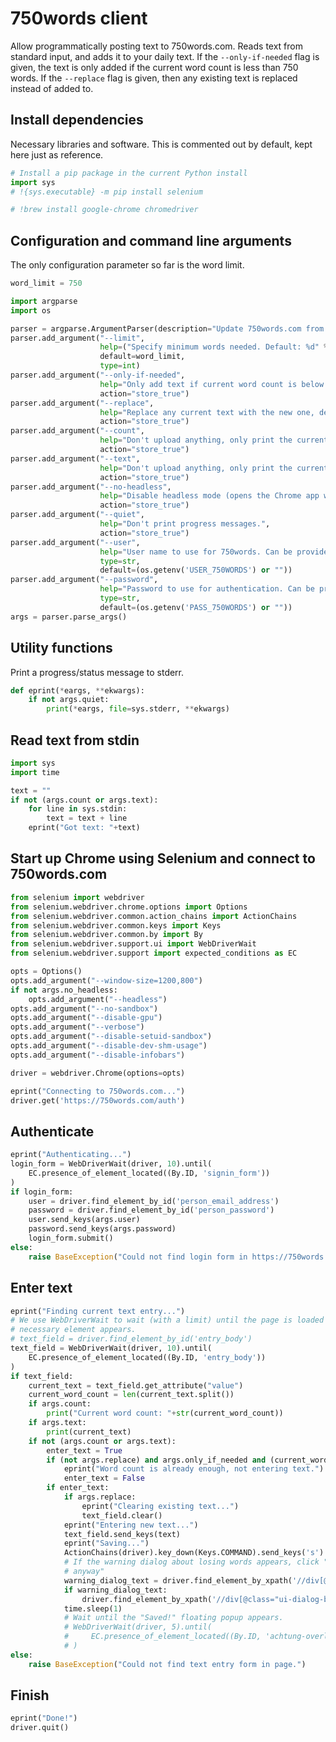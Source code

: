 #+property: header-args:python :tangle (concat (file-name-sans-extension (buffer-file-name)) ".py") :shebang "#!/usr/bin/env python3"
#+property: header-args :mkdirp yes :comments no

* 750words client
  :PROPERTIES:
  :CUSTOM_ID: words-client
  :END:

Allow programmatically posting text to 750words.com. Reads text from standard input, and adds it to your daily text. If the =--only-if-needed= flag is given, the text is only added if the current word count is less than 750 words. If the =--replace= flag is given, then any existing text is replaced instead of added to.

** Install dependencies
   :PROPERTIES:
   :CUSTOM_ID: install-dependencies
   :END:

Necessary libraries and software. This is commented out by default, kept here just as reference.

#+begin_src python :tangle no
# Install a pip package in the current Python install
import sys
# !{sys.executable} -m pip install selenium
#+end_src
#+begin_src python :tangle no
# !brew install google-chrome chromedriver
#+end_src

** Configuration and command line arguments

The only configuration parameter so far is the word limit.

#+begin_src python
word_limit = 750
#+end_src

#+begin_src python
import argparse
import os

parser = argparse.ArgumentParser(description="Update 750words.com from the command line. Input is read from standard input.")
parser.add_argument("--limit",
                    help=("Specify minimum words needed. Default: %d" % word_limit),
                    default=word_limit,
                    type=int)
parser.add_argument("--only-if-needed",
                    help="Only add text if current word count is below the limit.",
                    action="store_true")
parser.add_argument("--replace",
                    help="Replace any current text with the new one, default is to add at the end.",
                    action="store_true")
parser.add_argument("--count",
                    help="Don't upload anything, only print the current word count.",
                    action="store_true")
parser.add_argument("--text",
                    help="Don't upload anything, only print the current text.",
                    action="store_true")
parser.add_argument("--no-headless",
                    help="Disable headless mode (opens the Chrome app window).",
                    action="store_true")
parser.add_argument("--quiet",
                    help="Don't print progress messages.",
                    action="store_true")
parser.add_argument("--user",
                    help="User name to use for 750words. Can be provided through the USER_750WORDS environment variable.",
                    type=str,
                    default=(os.getenv('USER_750WORDS') or ""))
parser.add_argument("--password",
                    help="Password to use for authentication. Can be provided through the PASS_750WORDS environment variable.",
                    type=str,
                    default=(os.getenv('PASS_750WORDS') or ""))
args = parser.parse_args()
#+end_src

** Utility functions

Print a progress/status message to stderr.

#+begin_src python
def eprint(*eargs, **ekwargs):
    if not args.quiet:
        print(*eargs, file=sys.stderr, **ekwargs)
#+end_src
** Read text from stdin
   :PROPERTIES:
   :CUSTOM_ID: read-text-from-stdin
   :END:
#+begin_src python
import sys
import time

text = ""
if not (args.count or args.text):
    for line in sys.stdin:
        text = text + line
    eprint("Got text: "+text)
#+end_src

** Start up Chrome using Selenium and connect to 750words.com
   :PROPERTIES:
   :CUSTOM_ID: start-up-chrome-using-selenium-and-connect-to-750words.com
   :END:
#+begin_src python
from selenium import webdriver
from selenium.webdriver.chrome.options import Options
from selenium.webdriver.common.action_chains import ActionChains
from selenium.webdriver.common.keys import Keys
from selenium.webdriver.common.by import By
from selenium.webdriver.support.ui import WebDriverWait
from selenium.webdriver.support import expected_conditions as EC
#+end_src

#+begin_src python
opts = Options()
opts.add_argument("--window-size=1200,800")
if not args.no_headless:
    opts.add_argument("--headless")
opts.add_argument("--no-sandbox")
opts.add_argument("--disable-gpu")
opts.add_argument("--verbose")
opts.add_argument("--disable-setuid-sandbox")
opts.add_argument("--disable-dev-shm-usage")
opts.add_argument("--disable-infobars")

driver = webdriver.Chrome(options=opts)
#+end_src

#+begin_src python
eprint("Connecting to 750words.com...")
driver.get('https://750words.com/auth')
#+end_src
** Authenticate
   :PROPERTIES:
   :CUSTOM_ID: authenticate
   :END:
#+begin_src python
eprint("Authenticating...")
login_form = WebDriverWait(driver, 10).until(
    EC.presence_of_element_located((By.ID, 'signin_form'))
)
if login_form:
    user = driver.find_element_by_id('person_email_address')
    password = driver.find_element_by_id('person_password')
    user.send_keys(args.user)
    password.send_keys(args.password)
    login_form.submit()
else:
    raise BaseException("Could not find login form in https://750words.com/auth")
#+end_src

** Enter text
   :PROPERTIES:
   :CUSTOM_ID: enter-text
   :END:
#+begin_src python
eprint("Finding current text entry...")
# We use WebDriverWait to wait (with a limit) until the page is loaded and the
# necessary element appears.
# text_field = driver.find_element_by_id('entry_body')
text_field = WebDriverWait(driver, 10).until(
    EC.presence_of_element_located((By.ID, 'entry_body'))
)
if text_field:
    current_text = text_field.get_attribute("value")
    current_word_count = len(current_text.split())
    if args.count:
        print("Current word count: "+str(current_word_count))
    if args.text:
        print(current_text)
    if not (args.count or args.text):
        enter_text = True
        if (not args.replace) and args.only_if_needed and (current_word_count >= args.limit):
            eprint("Word count is already enough, not entering text.")
            enter_text = False
        if enter_text:
            if args.replace:
                eprint("Clearing existing text...")
                text_field.clear()
            eprint("Entering new text...")
            text_field.send_keys(text)
            eprint("Saving...")
            ActionChains(driver).key_down(Keys.COMMAND).send_keys('s').key_up(Keys.COMMAND).perform()
            # If the warning dialog about losing words appears, click "Save
            # anyway"
            warning_dialog_text = driver.find_element_by_xpath('//div[@id="losing_words"]').text
            if warning_dialog_text:
                driver.find_element_by_xpath('//div[@class="ui-dialog-buttonset"]/button[1]').click()
            time.sleep(1)
            # Wait until the "Saved!" floating popup appears.
            # WebDriverWait(driver, 5).until(
            #     EC.presence_of_element_located((By.ID, 'achtung-overlay'))
            # )
else:
    raise BaseException("Could not find text entry form in page.")
#+end_src

** Finish
   :PROPERTIES:
   :CUSTOM_ID: finish
   :END:
#+begin_src python
eprint("Done!")
driver.quit()
#+end_src
